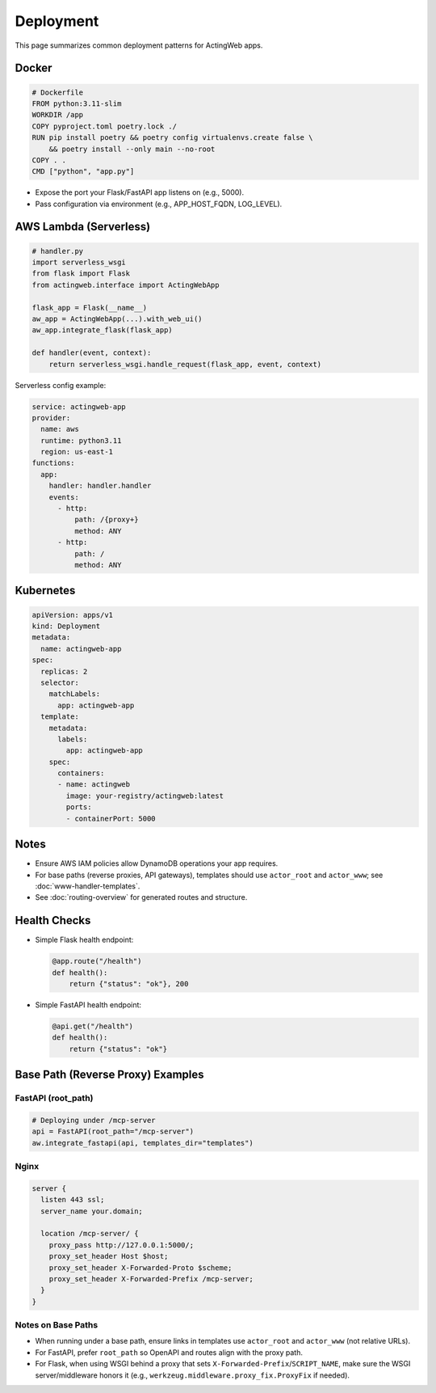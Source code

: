 ==========
Deployment
==========

This page summarizes common deployment patterns for ActingWeb apps.

Docker
======

.. code-block:: dockerfile

    # Dockerfile
    FROM python:3.11-slim
    WORKDIR /app
    COPY pyproject.toml poetry.lock ./
    RUN pip install poetry && poetry config virtualenvs.create false \
        && poetry install --only main --no-root
    COPY . .
    CMD ["python", "app.py"]

- Expose the port your Flask/FastAPI app listens on (e.g., 5000).
- Pass configuration via environment (e.g., APP_HOST_FQDN, LOG_LEVEL).

AWS Lambda (Serverless)
=======================

.. code-block:: python

    # handler.py
    import serverless_wsgi
    from flask import Flask
    from actingweb.interface import ActingWebApp

    flask_app = Flask(__name__)
    aw_app = ActingWebApp(...).with_web_ui()
    aw_app.integrate_flask(flask_app)

    def handler(event, context):
        return serverless_wsgi.handle_request(flask_app, event, context)

Serverless config example:

.. code-block:: yaml

    service: actingweb-app
    provider:
      name: aws
      runtime: python3.11
      region: us-east-1
    functions:
      app:
        handler: handler.handler
        events:
          - http:
              path: /{proxy+}
              method: ANY
          - http:
              path: /
              method: ANY

Kubernetes
==========

.. code-block:: yaml

    apiVersion: apps/v1
    kind: Deployment
    metadata:
      name: actingweb-app
    spec:
      replicas: 2
      selector:
        matchLabels:
          app: actingweb-app
      template:
        metadata:
          labels:
            app: actingweb-app
        spec:
          containers:
          - name: actingweb
            image: your-registry/actingweb:latest
            ports:
            - containerPort: 5000

Notes
=====

- Ensure AWS IAM policies allow DynamoDB operations your app requires.
- For base paths (reverse proxies, API gateways), templates should use ``actor_root`` and ``actor_www``; see :doc:`www-handler-templates`.
- See :doc:`routing-overview` for generated routes and structure.

Health Checks
=============

- Simple Flask health endpoint:

  .. code-block:: python

      @app.route("/health")
      def health():
          return {"status": "ok"}, 200

- Simple FastAPI health endpoint:

  .. code-block:: python

      @api.get("/health")
      def health():
          return {"status": "ok"}

Base Path (Reverse Proxy) Examples
==================================

FastAPI (root_path)
-------------------

.. code-block:: python

    # Deploying under /mcp-server
    api = FastAPI(root_path="/mcp-server")
    aw.integrate_fastapi(api, templates_dir="templates")

Nginx
-----

.. code-block:: nginx

    server {
      listen 443 ssl;
      server_name your.domain;

      location /mcp-server/ {
        proxy_pass http://127.0.0.1:5000/;
        proxy_set_header Host $host;
        proxy_set_header X-Forwarded-Proto $scheme;
        proxy_set_header X-Forwarded-Prefix /mcp-server;
      }
    }

Notes on Base Paths
-------------------

- When running under a base path, ensure links in templates use ``actor_root`` and ``actor_www`` (not relative URLs).
- For FastAPI, prefer ``root_path`` so OpenAPI and routes align with the proxy path.
- For Flask, when using WSGI behind a proxy that sets ``X-Forwarded-Prefix``/``SCRIPT_NAME``, make sure the WSGI server/middleware honors it (e.g., ``werkzeug.middleware.proxy_fix.ProxyFix`` if needed).
